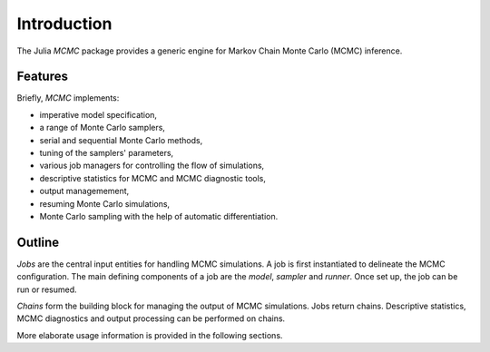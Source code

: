 .. _introduction:

Introduction
------------------------------------------------------------------------------------------

The Julia *MCMC* package provides a generic engine for Markov Chain Monte Carlo (MCMC) inference.


.. _features:

Features
~~~~~~~~~~~~~~~~~~~~~~~~~~~~~~~~~~~~~~~~~~~~~~~~~~~~~~~~~~~~~~~~~~~~~~~~~~~~~~~~~~~~~~~~~~

Briefly, *MCMC* implements:

* imperative model specification,
* a range of Monte Carlo samplers,
* serial and sequential Monte Carlo methods,
* tuning of the samplers' parameters,
* various job managers for controlling the flow of simulations,
* descriptive statistics for MCMC and MCMC diagnostic tools,
* output managemement,
* resuming Monte Carlo simulations,
* Monte Carlo sampling with the help of automatic differentiation.


.. _outline:

Outline
~~~~~~~~~~~~~~~~~~~~~~~~~~~~~~~~~~~~~~~~~~~~~~~~~~~~~~~~~~~~~~~~~~~~~~~~~~~~~~~~~~~~~~~~~~

*Jobs* are the central input entities for handling MCMC simulations. A job is first instantiated to delineate the MCMC
configuration. The main defining components of a job are the *model*, *sampler* and *runner*. Once set up, the job can
be run or resumed.

*Chains* form the building block for managing the output of MCMC simulations. Jobs return chains. Descriptive
statistics, MCMC diagnostics and output processing can be performed on chains.

More elaborate usage information is provided in the following sections.
